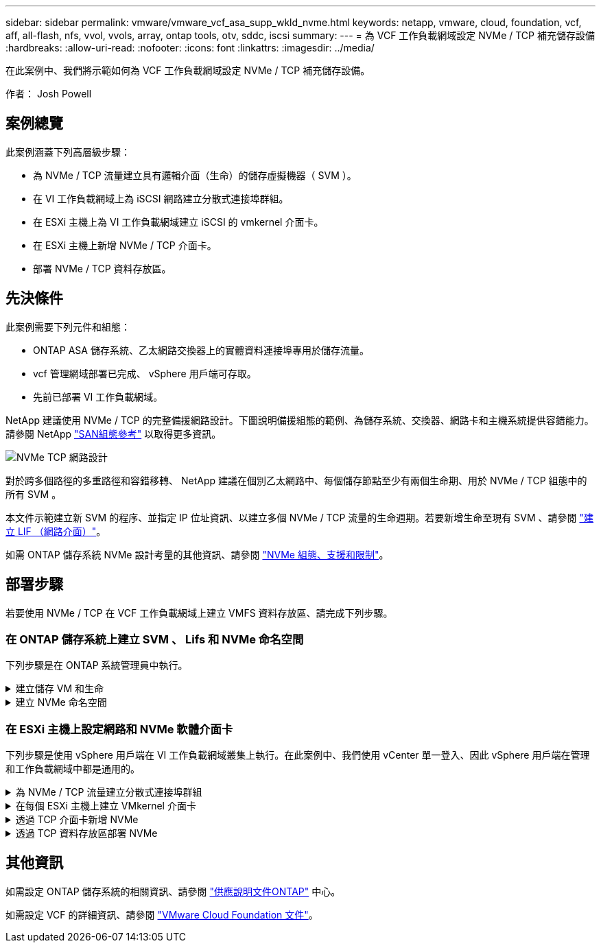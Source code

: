 ---
sidebar: sidebar 
permalink: vmware/vmware_vcf_asa_supp_wkld_nvme.html 
keywords: netapp, vmware, cloud, foundation, vcf, aff, all-flash, nfs, vvol, vvols, array, ontap tools, otv, sddc, iscsi 
summary:  
---
= 為 VCF 工作負載網域設定 NVMe / TCP 補充儲存設備
:hardbreaks:
:allow-uri-read: 
:nofooter: 
:icons: font
:linkattrs: 
:imagesdir: ../media/


[role="lead"]
在此案例中、我們將示範如何為 VCF 工作負載網域設定 NVMe / TCP 補充儲存設備。

作者： Josh Powell



== 案例總覽

此案例涵蓋下列高層級步驟：

* 為 NVMe / TCP 流量建立具有邏輯介面（生命）的儲存虛擬機器（ SVM ）。
* 在 VI 工作負載網域上為 iSCSI 網路建立分散式連接埠群組。
* 在 ESXi 主機上為 VI 工作負載網域建立 iSCSI 的 vmkernel 介面卡。
* 在 ESXi 主機上新增 NVMe / TCP 介面卡。
* 部署 NVMe / TCP 資料存放區。




== 先決條件

此案例需要下列元件和組態：

* ONTAP ASA 儲存系統、乙太網路交換器上的實體資料連接埠專用於儲存流量。
* vcf 管理網域部署已完成、 vSphere 用戶端可存取。
* 先前已部署 VI 工作負載網域。


NetApp 建議使用 NVMe / TCP 的完整備援網路設計。下圖說明備援組態的範例、為儲存系統、交換器、網路卡和主機系統提供容錯能力。請參閱 NetApp link:https://docs.netapp.com/us-en/ontap/san-config/index.html["SAN組態參考"] 以取得更多資訊。

image:vmware-vcf-asa-image74.png["NVMe TCP 網路設計"]

對於跨多個路徑的多重路徑和容錯移轉、 NetApp 建議在個別乙太網路中、每個儲存節點至少有兩個生命期、用於 NVMe / TCP 組態中的所有 SVM 。

本文件示範建立新 SVM 的程序、並指定 IP 位址資訊、以建立多個 NVMe / TCP 流量的生命週期。若要新增生命至現有 SVM 、請參閱 link:https://docs.netapp.com/us-en/ontap/networking/create_a_lif.html["建立 LIF （網路介面）"]。

如需 ONTAP 儲存系統 NVMe 設計考量的其他資訊、請參閱 link:https://docs.netapp.com/us-en/ontap/nvme/support-limitations.html["NVMe 組態、支援和限制"]。



== 部署步驟

若要使用 NVMe / TCP 在 VCF 工作負載網域上建立 VMFS 資料存放區、請完成下列步驟。



=== 在 ONTAP 儲存系統上建立 SVM 、 Lifs 和 NVMe 命名空間

下列步驟是在 ONTAP 系統管理員中執行。

.建立儲存 VM 和生命
[%collapsible]
====
請完成下列步驟、為 NVMe / TCP 流量建立 SVM 及多個生命。

. 從 ONTAP 系統管理員瀏覽至左側功能表中的 * 儲存 VM* 、然後按一下 *+ Add* 開始。
+
image:vmware-vcf-asa-image01.png["按一下 + 新增以開始建立 SVM"]

+
｛ nbsp ｝

. 在 * 新增儲存虛擬機器 * 精靈中、為 SVM 提供 * 名稱 * 、選取 * IP 空間 * 、然後在 * 存取傳輸協定 * 下、按一下 *NVMe * 標籤、並勾選 * 啟用 NVMe / TCP * 方塊。
+
image:vmware-vcf-asa-image75.png["新增儲存 VM 精靈 - 啟用 NVMe / TCP"]

+
｛ nbsp ｝

. 在 * 網路介面 * 區段中、填寫第一個 LIF 的 * IP 位址 * 、 * 子網路遮罩 * 和 * 廣播網域和連接埠 * 。對於後續的生命、核取方塊可以啟用、以便在所有剩餘的生命中使用一般設定、或使用個別的設定。
+

NOTE: 對於跨多個路徑的多重路徑和容錯移轉、 NetApp 建議在個別的乙太網路中、每個儲存節點至少有兩個生命期、用於 NVMe / TCP 組態中的所有 SVM 。

+
image:vmware-vcf-asa-image76.png["填寫網路資訊以取得生命"]

+
｛ nbsp ｝

. 選擇是否啟用 Storage VM Administration 帳戶（適用於多租戶環境）、然後按一下 * Save* 以建立 SVM 。
+
image:vmware-vcf-asa-image04.png["啟用 SVM 帳戶並完成"]



====
.建立 NVMe 命名空間
[%collapsible]
====
NVMe 命名空間類似於 iSCSI 或 FC 的 LUN 。必須先建立 NVMe 命名空間、才能從 vSphere Client 部署 VMFS 資料存放區。若要建立 NVMe 命名空間、必須先從叢集中的每個 ESXi 主機取得 NVMe 合格名稱（ NQN ）。NQN 是由 ONTAP 用來提供命名空間的存取控制。

完成下列步驟以建立 NVMe 命名空間：

. 開啟與叢集中 ESXi 主機的 SSH 工作階段、以取得其 NQN 。從 CLI 使用下列命令：
+
[source, cli]
----
esxcli nvme info get
----
+
應顯示類似下列內容的輸出：

+
[source, cli]
----
Host NQN: nqn.2014-08.com.netapp.sddc:nvme:vcf-wkld-esx01
----
. 記錄叢集中每個 ESXi 主機的 NQN
. 從 ONTAP 系統管理員瀏覽至左側功能表中的 * NVMe 命名空間 * 、然後按一下「 *+ Add* 」開始。
+
image:vmware-vcf-asa-image93.png["按一下「 + 新增」以建立 NVMe 命名空間"]

+
｛ nbsp ｝

. 在「 * 新增 NVMe 命名空間 * 」頁面上、填入名稱首碼、要建立的命名空間數目、命名空間的大小、以及要存取命名空間的主機作業系統。在 * 主機 NQN* 區段中、建立一個以逗號分隔的 NQN 清單、列出先前從將存取命名空間的 ESXi 主機收集的 NQN 。


按一下「 * 更多選項 * 」以設定其他項目、例如快照保護原則。最後、按一下 * 儲存 * 來建立 NVMe 命名空間。

+image:vmware-vcf-asa-image93.png["按一下「 + 新增」以建立 NVMe 命名空間"]

====


=== 在 ESXi 主機上設定網路和 NVMe 軟體介面卡

下列步驟是使用 vSphere 用戶端在 VI 工作負載網域叢集上執行。在此案例中、我們使用 vCenter 單一登入、因此 vSphere 用戶端在管理和工作負載網域中都是通用的。

.為 NVMe / TCP 流量建立分散式連接埠群組
[%collapsible]
====
完成下列步驟、為每個 NVMe / TCP 網路建立新的分散式連接埠群組：

. 從 vSphere 用戶端瀏覽至工作負載網域的 * 清查 > 網路 * 。瀏覽至現有的分散式交換器、然後選擇建立 * 新的分散式連接埠群組 ... * 的動作。
+
image:vmware-vcf-asa-image22.png["選擇以建立新的連接埠群組"]

+
｛ nbsp ｝

. 在 * 新增分散式連接埠群組 * 精靈中、填入新連接埠群組的名稱、然後按一下 * 下一步 * 繼續。
. 在「 * 組態設定 * 」頁面上、填寫所有設定。如果使用 VLAN 、請務必提供正確的 VLAN ID 。按一下 * 下一步 * 繼續。
+
image:vmware-vcf-asa-image23.png["填寫 VLAN ID"]

+
｛ nbsp ｝

. 在「 * 準備完成 * 」頁面上、檢閱變更、然後按一下「 * 完成 * 」來建立新的分散式連接埠群組。
. 重複此程序、為第二個使用的 NVMe / TCP 網路建立分散式連接埠群組、並確保您輸入正確的 * VLAN ID* 。
. 建立兩個連接埠群組之後、請瀏覽至第一個連接埠群組、然後選取「 * 編輯設定 ... * 」動作。
+
image:vmware-vcf-asa-image77.png["DPG - 編輯設定"]

+
｛ nbsp ｝

. 在 * 分散式連接埠群組 - 編輯設定 * 頁面上、瀏覽左側功能表中的 * 成組和容錯移轉 * 、然後按一下 * 上線 2* 將其向下移至 * 未使用的上行鏈路 * 。
+
image:vmware-vcf-asa-image78.png["將 uplink2 移至未使用的"]

. 對第二個 NVMe / TCP 連接埠群組重複此步驟。但是，這次將 *uplink1* 向下移到 * 未使用的上行鏈路 * 。
+
image:vmware-vcf-asa-image79.png["將上行鏈路 1 移至未使用的"]



====
.在每個 ESXi 主機上建立 VMkernel 介面卡
[%collapsible]
====
在工作負載網域中的每個 ESXi 主機上重複此程序。

. 從 vSphere 用戶端導覽至工作負載網域清查中的其中一個 ESXi 主機。從 * 組態 * 標籤中選取 * VMkernel 介面卡 * 、然後按一下 * 新增網路 ... * 開始。
+
image:vmware-vcf-asa-image30.png["開始新增網路精靈"]

+
｛ nbsp ｝

. 在 *Select connection type* （選擇連接類型 * ）窗口中選擇 *VMkernel Network Adapter* （ VMkernel 網絡適配器 * ），然後單擊 *Next* （下一步）繼續。
+
image:vmware-vcf-asa-image08.png["選擇 [VMkernel 網路介面卡 ]"]

+
｛ nbsp ｝

. 在 * 選取目標裝置 * 頁面上、選擇先前建立的 iSCSI 分散式連接埠群組之一。
+
image:vmware-vcf-asa-image95.png["選擇目標連接埠群組"]

+
｛ nbsp ｝

. 在「 * 連接埠內容 * 」頁面上、按一下「 *NVMe over TCP* 」方塊、然後按一下「 * 下一步 * 」繼續。
+
image:vmware-vcf-asa-image96.png["VMkernel 連接埠內容"]

+
｛ nbsp ｝

. 在 *IPv4 settings* 頁面上，填寫 *IP 地址 * 、 * 子網掩碼 * ，並提供新的網關 IP 地址（僅在需要時）。按一下 * 下一步 * 繼續。
+
image:vmware-vcf-asa-image97.png["VMkernel IPv4 設定"]

+
｛ nbsp ｝

. 在「 * 準備完成 * 」頁面上檢閱您的選擇、然後按一下「 * 完成 * 」來建立 VMkernel 介面卡。
+
image:vmware-vcf-asa-image98.png["檢閱 VMkernel 選擇"]

+
｛ nbsp ｝

. 重複此程序、為第二個 iSCSI 網路建立 VMkernel 介面卡。


====
.透過 TCP 介面卡新增 NVMe
[%collapsible]
====
工作負載網域叢集中的每個 ESXi 主機都必須為每個專為儲存流量而建立的 NVMe / TCP 網路安裝 NVMe over TCP 軟體介面卡。

若要透過 TCP 介面卡安裝 NVMe 並探索 NVMe 控制器、請完成下列步驟：

. 在 vSphere 用戶端中、導覽至工作負載網域叢集中的其中一個 ESXi 主機。從 * 組態 * 標籤按一下功能表中的 * 儲存介面卡 * 、然後從 * 新增軟體介面卡 * 下拉式功能表中、選取 * 透過 TCP 介面卡 * 新增 NVMe 。
+
image:vmware-vcf-asa-image99.png["透過 TCP 介面卡新增 NVMe"]

+
｛ nbsp ｝

. 在 * 透過 TCP 介面卡 * 新增軟體 NVMe 視窗中、存取 * 實體網路介面卡 * 下拉式功能表、並選取正確的實體網路介面卡、以啟用 NVMe 介面卡。
+
image:vmware-vcf-asa-image100.png["選取實體介面卡"]

+
｛ nbsp ｝

. 針對第二個指派給 NVMe over TCP 流量的網路重複此程序、指派正確的實體介面卡。
. 選取其中一個新安裝的 NVMe over TCP 介面卡、然後在 * 控制器 * 索引標籤上選取 * 新增控制器 * 。
+
image:vmware-vcf-asa-image101.png["新增控制器"]

+
｛ nbsp ｝

. 在 * 新增控制器 * 視窗中、選取 * 自動 * 標籤、然後完成下列步驟。
+
** 在指派給此 NVMe over TCP 介面卡的實體介面卡所在的相同網路上、為其中一個 SVM 邏輯介面填寫 IP 位址。
** 按一下 * 探索控制器 * 按鈕。
** 從探索到的控制器清單中、按一下網路位址與此 NVMe over TCP 介面卡對齊的兩個控制器核取方塊。
** 按一下 * 確定 * 按鈕以新增選取的控制器。
+
image:vmware-vcf-asa-image102.png["探索及新增控制器"]

+
｛ nbsp ｝



. 幾秒鐘後、您應該會在「裝置」標籤上看到 NVMe 命名空間。
+
image:vmware-vcf-asa-image103.png["NVMe 命名空間列在「裝置」下"]

+
｛ nbsp ｝

. 重複此程序、為針對 NVMe / TCP 流量建立的第二個網路建立 NVMe over TCP 介面卡。


====
.透過 TCP 資料存放區部署 NVMe
[%collapsible]
====
若要在 NVMe 命名空間上建立 VMFS 資料存放區、請完成下列步驟：

. 在 vSphere 用戶端中、導覽至工作負載網域叢集中的其中一個 ESXi 主機。從 * 「動作」 * 功能表中選取 * 「儲存」 > 「新資料存放區 ... 」 * 。
+
image:vmware-vcf-asa-image104.png["透過 TCP 介面卡新增 NVMe"]

+
｛ nbsp ｝

. 在 * 新資料存放區 * 精靈中、選取 * VMS* 作為類型。按一下 * 下一步 * 繼續。
. 在 * 名稱和裝置選擇 * 頁面上、提供資料存放區的名稱、然後從可用裝置清單中選取 NVMe 命名空間。
+
image:vmware-vcf-asa-image105.png["名稱與裝置選擇"]

+
｛ nbsp ｝

. 在 *VMFS 版本 * 頁面上、選取資料存放區的 VMFS 版本。
. 在「 * 分割區組態 * 」頁面上、對預設分割區配置進行任何所需的變更。按一下 * 下一步 * 繼續。
+
image:vmware-vcf-asa-image106.png["NVMe 分割區組態"]

+
｛ nbsp ｝

. 在 * 準備完成 * 頁面上、檢閱摘要、然後按一下 * 完成 * 來建立資料存放區。
. 瀏覽至庫存中的新資料存放區、然後按一下 * 主機 * 索引標籤。如果設定正確、則叢集中的所有 ESXi 主機都應列出、並可存取新的資料存放區。
+
image:vmware-vcf-asa-image107.png["連線至資料存放區的主機"]

+
｛ nbsp ｝



====


== 其他資訊

如需設定 ONTAP 儲存系統的相關資訊、請參閱 link:https://docs.netapp.com/us-en/ontap["供應說明文件ONTAP"] 中心。

如需設定 VCF 的詳細資訊、請參閱 link:https://docs.vmware.com/en/VMware-Cloud-Foundation/index.html["VMware Cloud Foundation 文件"]。
